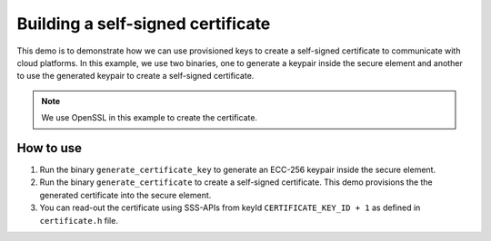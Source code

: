 ..
    Copyright 2019 NXP


.. highlight:: shell

.. _certificate-demo:

==========================================================
 Building a self-signed certificate
==========================================================

This demo is to demonstrate how we can use provisioned keys to create a self-signed certificate to communicate with cloud platforms. In this example, we use two binaries, one to generate a keypair inside the secure element and another to use the generated keypair to create a self-signed certificate.

.. note ::
    We use OpenSSL in this example to create the certificate.

How to use
^^^^^^^^^^^^^^^^^^^^^^^^^^^^^^^^^^^^^^^^^^^^^^^^^^^^^^^^^^

1. Run the binary ``generate_certificate_key`` to generate an ECC-256 keypair inside the secure element.
#. Run the binary ``generate_certificate`` to create a self-signed certificate. This demo provisions the the generated certificate into the secure element.
#. You can read-out the certificate using SSS-APIs from keyId ``CERTIFICATE_KEY_ID + 1`` as defined in ``certificate.h`` file.
